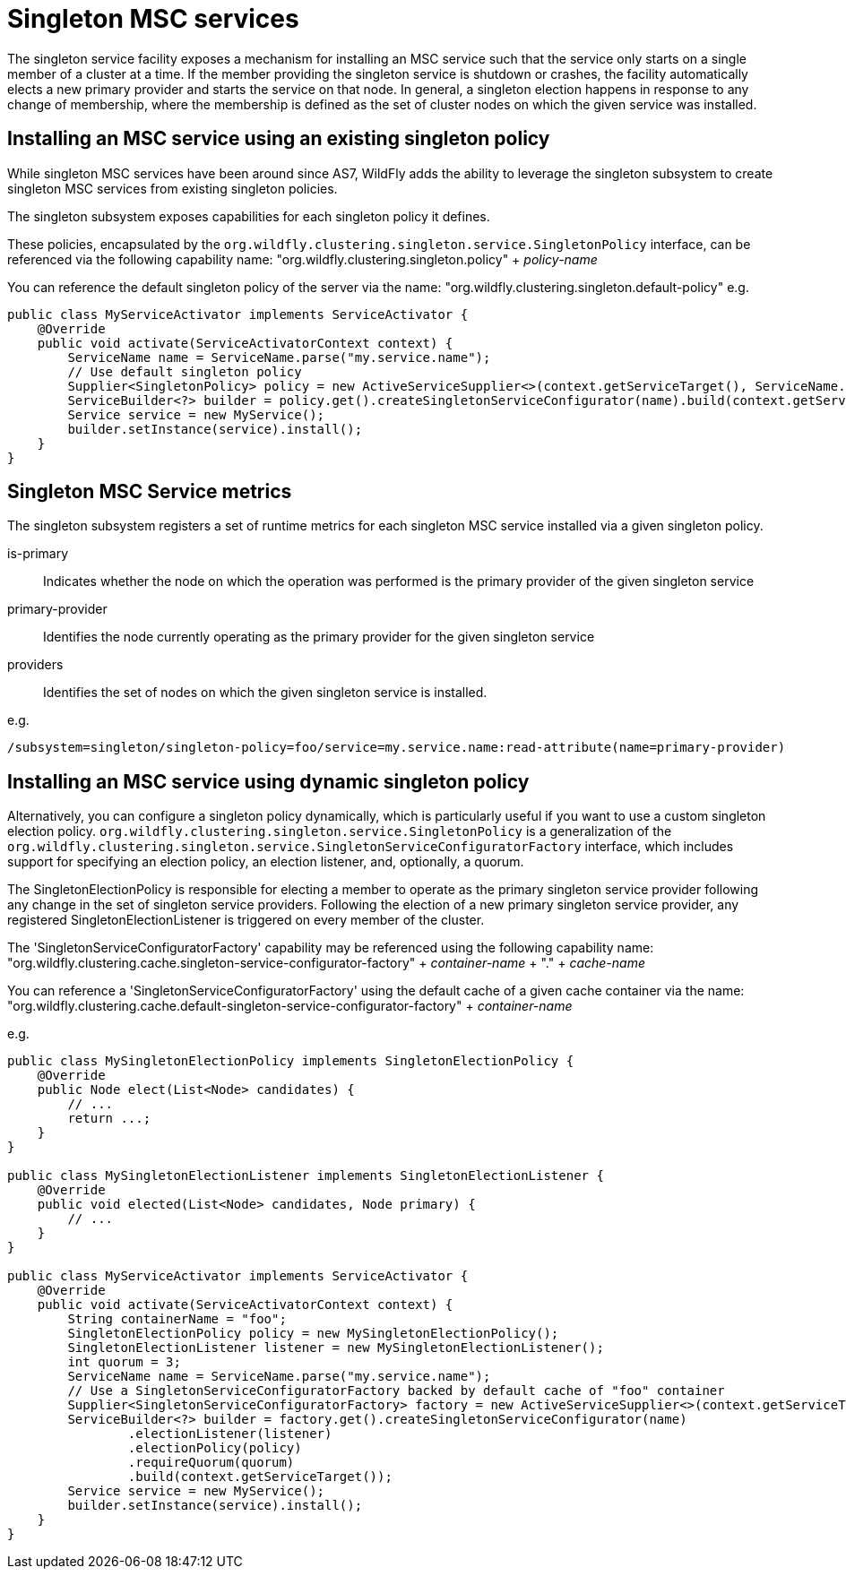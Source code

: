 [[Singleton_MSC_services]]
= Singleton MSC services

ifdef::env-github[]
:tip-caption: :bulb:
:note-caption: :information_source:
:important-caption: :heavy_exclamation_mark:
:caution-caption: :fire:
:warning-caption: :warning:
endif::[]

The singleton service facility exposes a mechanism for installing an MSC service such that the service only starts on a single member of a cluster at a time.
If the member providing the singleton service is shutdown or crashes, the facility automatically elects a new primary provider and starts the service on that node.
In general, a singleton election happens in response to any change of membership, where the membership is defined as the set of cluster nodes on which the given service was installed.

[[installing-an-msc-service-using-an-existing-singleton-policy]]
== Installing an MSC service using an existing singleton policy

While singleton MSC services have been around since AS7, WildFly adds the ability to leverage the singleton subsystem to create singleton MSC services from existing singleton policies.

The singleton subsystem exposes capabilities for each singleton policy it defines. 

These policies, encapsulated by the `org.wildfly.clustering.singleton.service.SingletonPolicy` interface, can be referenced via the following capability name:
"org.wildfly.clustering.singleton.policy" + _policy-name_

You can reference the default singleton policy of the server via the name:
"org.wildfly.clustering.singleton.default-policy"
e.g.

[source,java,options="nowrap"]
----
public class MyServiceActivator implements ServiceActivator {
    @Override
    public void activate(ServiceActivatorContext context) {
        ServiceName name = ServiceName.parse("my.service.name");
        // Use default singleton policy
        Supplier<SingletonPolicy> policy = new ActiveServiceSupplier<>(context.getServiceTarget(), ServiceName.parse(SingletonDefaultRequirement.SINGLETON_POLICY.getName()));
        ServiceBuilder<?> builder = policy.get().createSingletonServiceConfigurator(name).build(context.getServiceTarget());
        Service service = new MyService();
        builder.setInstance(service).install();
    }
}
----


[[singleton-msc-service-metrics]]
== Singleton MSC Service metrics ==

The singleton subsystem registers a set of runtime metrics for each singleton MSC service installed via a given singleton policy.

is-primary:: Indicates whether the node on which the operation was performed is the primary provider of the given singleton service
primary-provider:: Identifies the node currently operating as the primary provider for the given singleton service
providers:: Identifies the set of nodes on which the given singleton service is installed.

e.g.

----
/subsystem=singleton/singleton-policy=foo/service=my.service.name:read-attribute(name=primary-provider)
----


[[installing-an-msc-service-using-dynamic-singleton-policy]]
== Installing an MSC service using dynamic singleton policy

Alternatively, you can configure a singleton policy dynamically, which is particularly useful if you want to use a custom singleton election policy.
`org.wildfly.clustering.singleton.service.SingletonPolicy` is a generalization of the `org.wildfly.clustering.singleton.service.SingletonServiceConfiguratorFactory` interface,
which includes support for specifying an election policy, an election listener, and, optionally, a quorum.

The SingletonElectionPolicy is responsible for electing a member to operate as the primary singleton service provider following any change in the set of singleton service providers.
Following the election of a new primary singleton service provider, any registered SingletonElectionListener is triggered on every member of the cluster.

The 'SingletonServiceConfiguratorFactory' capability may be referenced using the following capability name:
"org.wildfly.clustering.cache.singleton-service-configurator-factory" + _container-name_ + "." + _cache-name_

You can reference a 'SingletonServiceConfiguratorFactory' using the default cache of a given cache container via the name:
"org.wildfly.clustering.cache.default-singleton-service-configurator-factory" + _container-name_

e.g.

[source,java,options="nowrap"]
----
public class MySingletonElectionPolicy implements SingletonElectionPolicy {
    @Override
    public Node elect(List<Node> candidates) {
        // ...
        return ...;
    }
}

public class MySingletonElectionListener implements SingletonElectionListener {
    @Override
    public void elected(List<Node> candidates, Node primary) {
        // ...
    }
}

public class MyServiceActivator implements ServiceActivator {
    @Override
    public void activate(ServiceActivatorContext context) {
        String containerName = "foo";
        SingletonElectionPolicy policy = new MySingletonElectionPolicy();
        SingletonElectionListener listener = new MySingletonElectionListener();
        int quorum = 3;
        ServiceName name = ServiceName.parse("my.service.name");
        // Use a SingletonServiceConfiguratorFactory backed by default cache of "foo" container
        Supplier<SingletonServiceConfiguratorFactory> factory = new ActiveServiceSupplier<>(context.getServiceTarget(), ServiceName.parse(SingletonDefaultCacheRequirement.SINGLETON_SERVICE_CONFIGURATOR_FACTORY.resolve(containerName).getName()));
        ServiceBuilder<?> builder = factory.get().createSingletonServiceConfigurator(name)
                .electionListener(listener)
                .electionPolicy(policy)
                .requireQuorum(quorum)
                .build(context.getServiceTarget());
        Service service = new MyService();
        builder.setInstance(service).install();
    }
}
----
